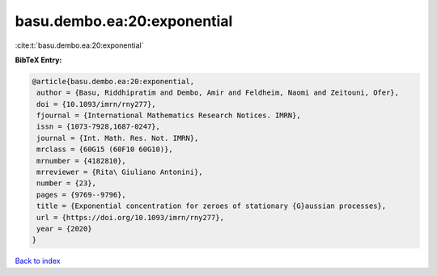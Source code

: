 basu.dembo.ea:20:exponential
============================

:cite:t:`basu.dembo.ea:20:exponential`

**BibTeX Entry:**

.. code-block:: bibtex

   @article{basu.dembo.ea:20:exponential,
    author = {Basu, Riddhipratim and Dembo, Amir and Feldheim, Naomi and Zeitouni, Ofer},
    doi = {10.1093/imrn/rny277},
    fjournal = {International Mathematics Research Notices. IMRN},
    issn = {1073-7928,1687-0247},
    journal = {Int. Math. Res. Not. IMRN},
    mrclass = {60G15 (60F10 60G10)},
    mrnumber = {4182810},
    mrreviewer = {Rita\ Giuliano Antonini},
    number = {23},
    pages = {9769--9796},
    title = {Exponential concentration for zeroes of stationary {G}aussian processes},
    url = {https://doi.org/10.1093/imrn/rny277},
    year = {2020}
   }

`Back to index <../By-Cite-Keys.rst>`_
